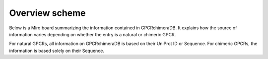 Overview scheme
===============


Below is a Miro board summarizing the information contained in GPCRchimeraDB. 
It explains how the source of information varies depending on whether the entry is a natural or chimeric GPCR.

For natural GPCRs, all information on GPCRchimeraDB is based on their UniProt ID or Sequence. 
For chimeric GPCRs, the information is based solely on their Sequence. 

.. raw:: html

    <iframe width="768" height="432" src="https://miro.com/app/embed/uXjVK7SaEoE=/?pres=1&frameId=3458764592687924521&embedId=899582288826" frameborder="0" scrolling="no" allow="fullscreen; clipboard-read; clipboard-write" allowfullscreen></iframe>
